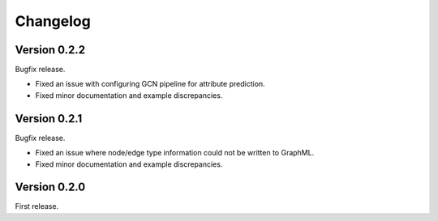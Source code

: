 Changelog
*********

Version 0.2.2
=============

Bugfix release.

* Fixed an issue with configuring GCN pipeline for attribute prediction.
* Fixed minor documentation and example discrepancies.

Version 0.2.1
=============

Bugfix release.

* Fixed an issue where node/edge type information could not be written to GraphML.
* Fixed minor documentation and example discrepancies.

Version 0.2.0
=============

First release.
